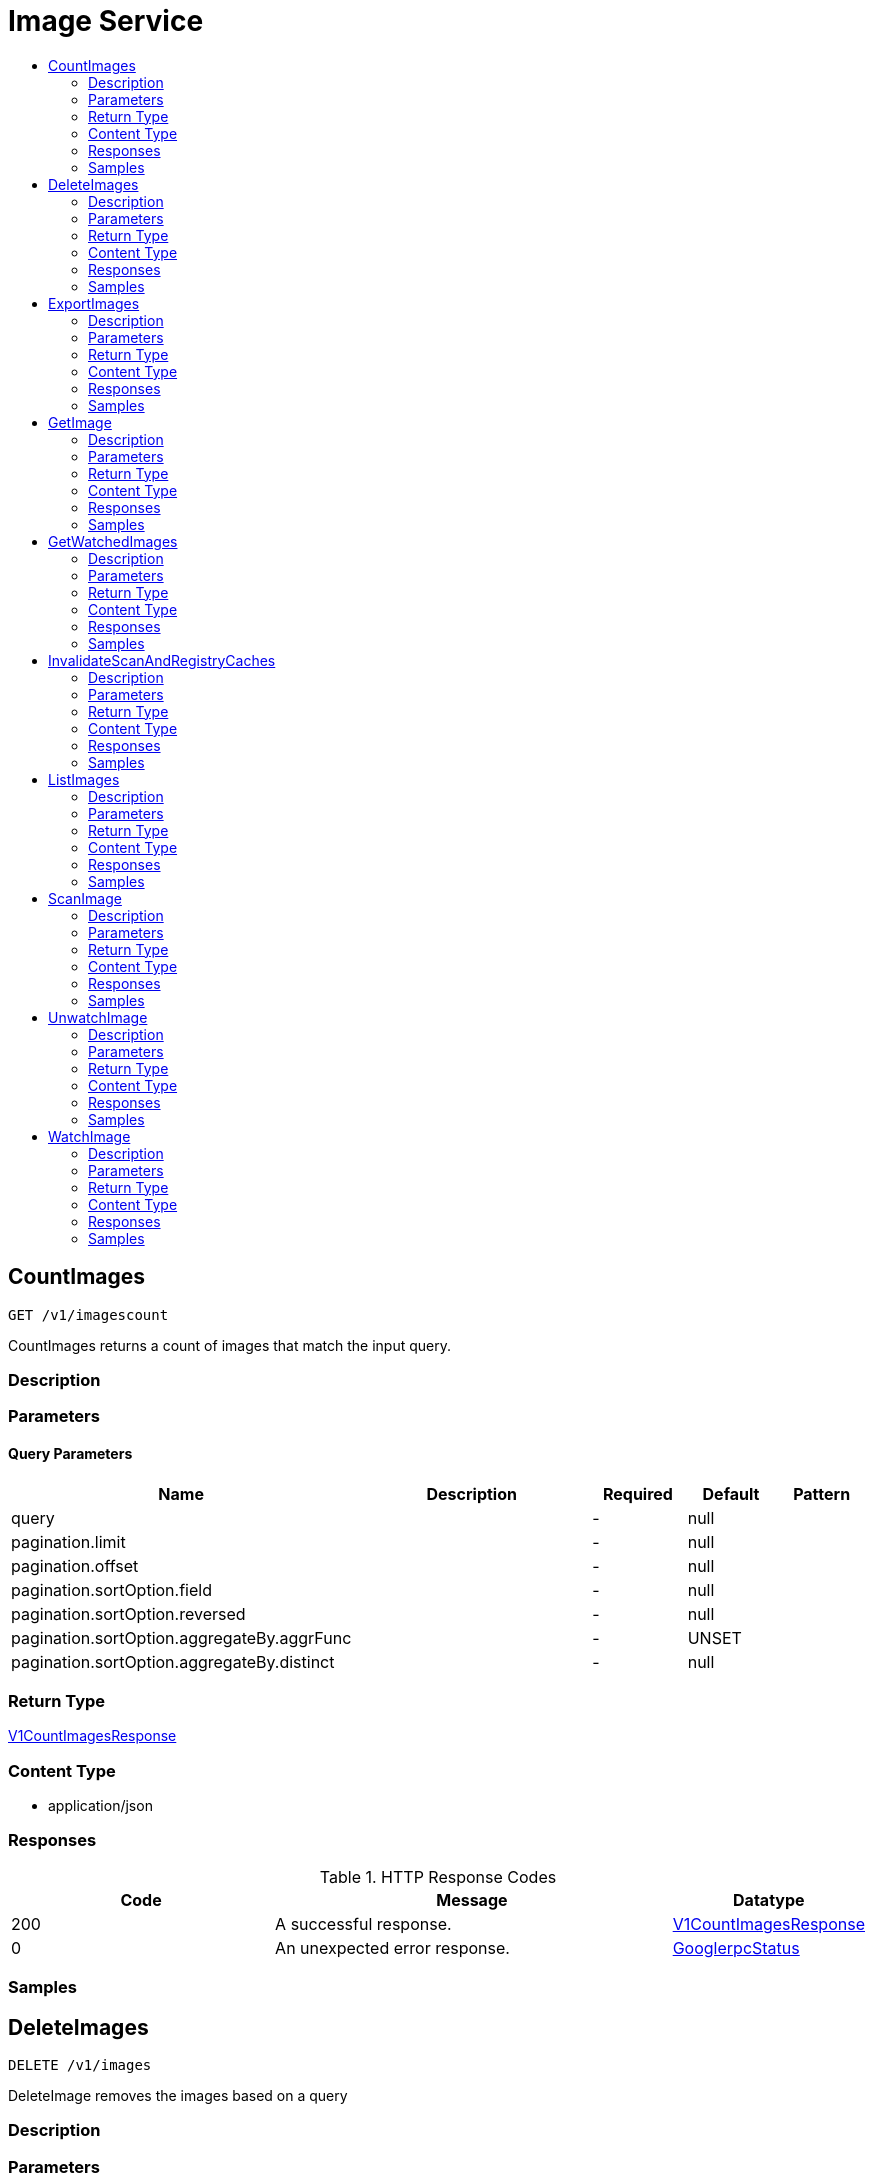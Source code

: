 // Auto-generated by scripts. Do not edit.
:_mod-docs-content-type: ASSEMBLY
[id="ImageService"]
= Image Service
:toc: macro
:toc-title:

toc::[]

:context: ImageService

[id="CountImages_ImageService"]
== CountImages

`GET /v1/imagescount`

CountImages returns a count of images that match the input query.

=== Description

=== Parameters

==== Query Parameters

[cols="2,3,1,1,1"]
|===
|Name| Description| Required| Default| Pattern

| query
|  
| -
| null
| 

| pagination.limit
|  
| -
| null
| 

| pagination.offset
|  
| -
| null
| 

| pagination.sortOption.field
|  
| -
| null
| 

| pagination.sortOption.reversed
|  
| -
| null
| 

| pagination.sortOption.aggregateBy.aggrFunc
|  
| -
| UNSET
| 

| pagination.sortOption.aggregateBy.distinct
|  
| -
| null
| 

|===

=== Return Type

xref:../CommonObjectReference/CommonObjectReference.adoc#V1CountImagesResponse_CommonObjectReference[V1CountImagesResponse]

=== Content Type

* application/json

=== Responses

.HTTP Response Codes
[cols="2,3,1"]
|===
| Code | Message | Datatype

| 200
| A successful response.
|  xref:../CommonObjectReference/CommonObjectReference.adoc#V1CountImagesResponse_CommonObjectReference[V1CountImagesResponse]

| 0
| An unexpected error response.
|  xref:../CommonObjectReference/CommonObjectReference.adoc#GooglerpcStatus_CommonObjectReference[GooglerpcStatus]

|===

=== Samples

[id="DeleteImages_ImageService"]
== DeleteImages

`DELETE /v1/images`

DeleteImage removes the images based on a query

=== Description

=== Parameters

==== Query Parameters

[cols="2,3,1,1,1"]
|===
|Name| Description| Required| Default| Pattern

| query.query
|  
| -
| null
| 

| query.pagination.limit
|  
| -
| null
| 

| query.pagination.offset
|  
| -
| null
| 

| query.pagination.sortOption.field
|  
| -
| null
| 

| query.pagination.sortOption.reversed
|  
| -
| null
| 

| query.pagination.sortOption.aggregateBy.aggrFunc
|  
| -
| UNSET
| 

| query.pagination.sortOption.aggregateBy.distinct
|  
| -
| null
| 

| confirm
|  
| -
| null
| 

|===

=== Return Type

xref:../CommonObjectReference/CommonObjectReference.adoc#V1DeleteImagesResponse_CommonObjectReference[V1DeleteImagesResponse]

=== Content Type

* application/json

=== Responses

.HTTP Response Codes
[cols="2,3,1"]
|===
| Code | Message | Datatype

| 200
| A successful response.
|  xref:../CommonObjectReference/CommonObjectReference.adoc#V1DeleteImagesResponse_CommonObjectReference[V1DeleteImagesResponse]

| 0
| An unexpected error response.
|  xref:../CommonObjectReference/CommonObjectReference.adoc#GooglerpcStatus_CommonObjectReference[GooglerpcStatus]

|===

=== Samples

[id="ExportImages_ImageService"]
== ExportImages

`GET /v1/export/images`

=== Description

=== Parameters

==== Query Parameters

[cols="2,3,1,1,1"]
|===
|Name| Description| Required| Default| Pattern

| timeout
|  
| -
| null
| 

| query
|  
| -
| null
| 

|===

=== Return Type

Stream result of v1ExportImageResponse.

=== Content Type

* application/json

=== Responses

.HTTP Response Codes
[cols="2,3,1"]
|===
| Code | Message | Datatype

| 200
| A successful response.(streaming responses)
|  Stream result of v1ExportImageResponse.

| 0
| An unexpected error response.
|  xref:../CommonObjectReference/CommonObjectReference.adoc#GooglerpcStatus_CommonObjectReference[GooglerpcStatus]

|===

=== Samples

[id="GetImage_ImageService"]
== GetImage

`GET /v1/images/{id}`

GetImage returns the image given its ID.

=== Description

=== Parameters

==== Path Parameters

[cols="2,3,1,1,1"]
|===
|Name| Description| Required| Default| Pattern

| id
|  
| X
| null
| 

|===

==== Query Parameters

[cols="2,3,1,1,1"]
|===
|Name| Description| Required| Default| Pattern

| includeSnoozed
|  
| -
| null
| 

| stripDescription
|  
| -
| null
| 

|===

=== Return Type

xref:../CommonObjectReference/CommonObjectReference.adoc#StorageImage_CommonObjectReference[StorageImage]

=== Content Type

* application/json

=== Responses

.HTTP Response Codes
[cols="2,3,1"]
|===
| Code | Message | Datatype

| 200
| A successful response.
|  xref:../CommonObjectReference/CommonObjectReference.adoc#StorageImage_CommonObjectReference[StorageImage]

| 0
| An unexpected error response.
|  xref:../CommonObjectReference/CommonObjectReference.adoc#GooglerpcStatus_CommonObjectReference[GooglerpcStatus]

|===

=== Samples

[id="GetWatchedImages_ImageService"]
== GetWatchedImages

`GET /v1/watchedimages`

GetWatchedImages returns the list of image names that are currently being watched.

=== Description

=== Parameters

=== Return Type

xref:../CommonObjectReference/CommonObjectReference.adoc#V1GetWatchedImagesResponse_CommonObjectReference[V1GetWatchedImagesResponse]

=== Content Type

* application/json

=== Responses

.HTTP Response Codes
[cols="2,3,1"]
|===
| Code | Message | Datatype

| 200
| A successful response.
|  xref:../CommonObjectReference/CommonObjectReference.adoc#V1GetWatchedImagesResponse_CommonObjectReference[V1GetWatchedImagesResponse]

| 0
| An unexpected error response.
|  xref:../CommonObjectReference/CommonObjectReference.adoc#GooglerpcStatus_CommonObjectReference[GooglerpcStatus]

|===

=== Samples

[id="InvalidateScanAndRegistryCaches_ImageService"]
== InvalidateScanAndRegistryCaches

`GET /v1/images/cache/invalidate`

InvalidateScanAndRegistryCaches removes the image metadata cache.

=== Description

=== Parameters

=== Return Type

`Object`

=== Content Type

* application/json

=== Responses

.HTTP Response Codes
[cols="2,3,1"]
|===
| Code | Message | Datatype

| 200
| A successful response.
|  `Object`

| 0
| An unexpected error response.
|  xref:../CommonObjectReference/CommonObjectReference.adoc#GooglerpcStatus_CommonObjectReference[GooglerpcStatus]

|===

=== Samples

[id="ListImages_ImageService"]
== ListImages

`GET /v1/images`

ListImages returns all the images that match the input query.

=== Description

=== Parameters

==== Query Parameters

[cols="2,3,1,1,1"]
|===
|Name| Description| Required| Default| Pattern

| query
|  
| -
| null
| 

| pagination.limit
|  
| -
| null
| 

| pagination.offset
|  
| -
| null
| 

| pagination.sortOption.field
|  
| -
| null
| 

| pagination.sortOption.reversed
|  
| -
| null
| 

| pagination.sortOption.aggregateBy.aggrFunc
|  
| -
| UNSET
| 

| pagination.sortOption.aggregateBy.distinct
|  
| -
| null
| 

|===

=== Return Type

xref:../CommonObjectReference/CommonObjectReference.adoc#V1ListImagesResponse_CommonObjectReference[V1ListImagesResponse]

=== Content Type

* application/json

=== Responses

.HTTP Response Codes
[cols="2,3,1"]
|===
| Code | Message | Datatype

| 200
| A successful response.
|  xref:../CommonObjectReference/CommonObjectReference.adoc#V1ListImagesResponse_CommonObjectReference[V1ListImagesResponse]

| 0
| An unexpected error response.
|  xref:../CommonObjectReference/CommonObjectReference.adoc#GooglerpcStatus_CommonObjectReference[GooglerpcStatus]

|===

=== Samples

[id="ScanImage_ImageService"]
== ScanImage

`POST /v1/images/scan`

ScanImage scans a single image and returns the result

=== Description

=== Parameters

==== Body Parameter

[cols="2,3,1,1,1"]
|===
|Name| Description| Required| Default| Pattern

| body
|  xref:../CommonObjectReference/CommonObjectReference.adoc#V1ScanImageRequest_CommonObjectReference[V1ScanImageRequest]
| X
| 
| 

|===

=== Return Type

xref:../CommonObjectReference/CommonObjectReference.adoc#StorageImage_CommonObjectReference[StorageImage]

=== Content Type

* application/json

=== Responses

.HTTP Response Codes
[cols="2,3,1"]
|===
| Code | Message | Datatype

| 200
| A successful response.
|  xref:../CommonObjectReference/CommonObjectReference.adoc#StorageImage_CommonObjectReference[StorageImage]

| 0
| An unexpected error response.
|  xref:../CommonObjectReference/CommonObjectReference.adoc#GooglerpcStatus_CommonObjectReference[GooglerpcStatus]

|===

=== Samples

[id="UnwatchImage_ImageService"]
== UnwatchImage

`DELETE /v1/watchedimages`

UnwatchImage marks an image name to no longer be watched. It returns successfully if the image is no longer being watched after the call, irrespective of whether the image was already being watched.

=== Description

=== Parameters

==== Query Parameters

[cols="2,3,1,1,1"]
|===
|Name| Description| Required| Default| Pattern

| name
| The name of the image to unwatch. Should match the name of a previously watched image. 
| -
| null
| 

|===

=== Return Type

`Object`

=== Content Type

* application/json

=== Responses

.HTTP Response Codes
[cols="2,3,1"]
|===
| Code | Message | Datatype

| 200
| A successful response.
|  `Object`

| 0
| An unexpected error response.
|  xref:../CommonObjectReference/CommonObjectReference.adoc#GooglerpcStatus_CommonObjectReference[GooglerpcStatus]

|===

=== Samples

[id="WatchImage_ImageService"]
== WatchImage

`POST /v1/watchedimages`

WatchImage marks an image name as to be watched.

=== Description

=== Parameters

==== Body Parameter

[cols="2,3,1,1,1"]
|===
|Name| Description| Required| Default| Pattern

| body
|  xref:../CommonObjectReference/CommonObjectReference.adoc#V1WatchImageRequest_CommonObjectReference[V1WatchImageRequest]
| X
| 
| 

|===

=== Return Type

xref:../CommonObjectReference/CommonObjectReference.adoc#V1WatchImageResponse_CommonObjectReference[V1WatchImageResponse]

=== Content Type

* application/json

=== Responses

.HTTP Response Codes
[cols="2,3,1"]
|===
| Code | Message | Datatype

| 200
| A successful response.
|  xref:../CommonObjectReference/CommonObjectReference.adoc#V1WatchImageResponse_CommonObjectReference[V1WatchImageResponse]

| 0
| An unexpected error response.
|  xref:../CommonObjectReference/CommonObjectReference.adoc#GooglerpcStatus_CommonObjectReference[GooglerpcStatus]

|===

=== Samples
